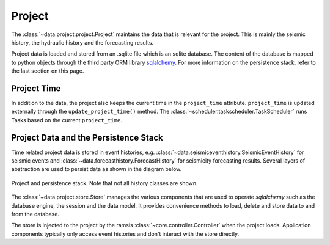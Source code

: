Project
=======

The :class:`~data.project.project.Project` maintains the data that is relevant for the project. This is mainly the seismic history, the hydraulic history and the forecasting results.

Project data is loaded and stored from an .sqlite file which is an sqlite database. The content of the database is mapped to python objects through the third party ORM library `sqlalchemy <http://docs.sqlalchemy.org/en/rel_1_0/>`_. For more information on the persistence stack, refer to the last section on this page.


Project Time
------------

In addition to the data, the project also keeps the current time in the ``project_time`` attribute. ``project_time`` is updated externally through the ``update_project_time()`` method. The :class:`~scheduler.taskscheduler.TaskScheduler` runs Tasks based on the current ``project_time``.


Project Data and the Persistence Stack
--------------------------------------

Time related project data is stored in event histories, e.g. :class:`~data.seismiceventhistory.SeismicEventHistory` for seismic events and :class:`~data.forecasthistory.ForecastHistory` for seismicity forecasting results. Several layers of abstraction are used to persist data as shown in the diagram below.

.. figure:: images/project_clsd.png
   :align: center

   Project and persistence stack. Note that not all history classes are shown.

The :class:`~data.project.store.Store` manages the various components that are used to operate *sqlalchemy* such as the database engine, the session and the data model. It provides convenience methods to load, delete and store data to and from the database.

The store is injected to the project by the ramsis :class:`~core.controller.Controller` when the project loads. Application components typically only access event histories and don't interact with the store directly.